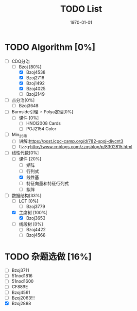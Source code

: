 #+LATEX_CLASS: article
#+LATEX_HEADER: \usepackage{ctex}
#+LATEX_COMPILER: xelatex
#+DATE: \today
#+TITLE: TODO List

* TODO Algorithm [0%]
- [-] CDQ分治
  - [-] Bzoj [80%]
    - [X] Bzoj4538
    - [X] Bzoj2716
    - [X] Bzoj1492
    - [X] Bzoj4025
    - [ ] Bzoj2149
- [ ] 点分治[0%]
  - [ ] Bzoj3648
- [ ] Burnside引理 ♂ Polya定理[0%]
  - [ ] 课件 [0%]
    - [ ] HNOI2008 Cards
    - [ ] POJ2154 Color
- [ ] Min_25筛
  - [ ] 讲解:https://post.icpc-camp.org/d/782-spoj-divcnt3
  - [ ] fjzzq:http://www.cnblogs.com/zzqsblog/p/8302815.html
- [-] 线性代数[0%]
  - [-] 课件 [20%]
    - [ ] 矩阵
    - [ ] 行列式
    - [X] 线性基
    - [ ] 特征向量和特征行列式
    - [ ] 拟阵
- [-] 数据结构[33%]
  - [ ] LCT [0%]
    - [ ] Bzoj3779
  - [X] 主席树 [100%]
    - [X] Bzoj3653
  - [ ] 线段树 [0%]
    - [ ] Bzoj4422
    - [ ] Bzoj4568

* TODO 杂题选做 [16%]
- [ ] Bzoj3711
- [ ] 51nod1816
- [ ] 51nod1600
- [ ] CF889E
- [ ] Bzoj4561
- [ ] Bzoj2063!!!
- [X] Bzoj2888
